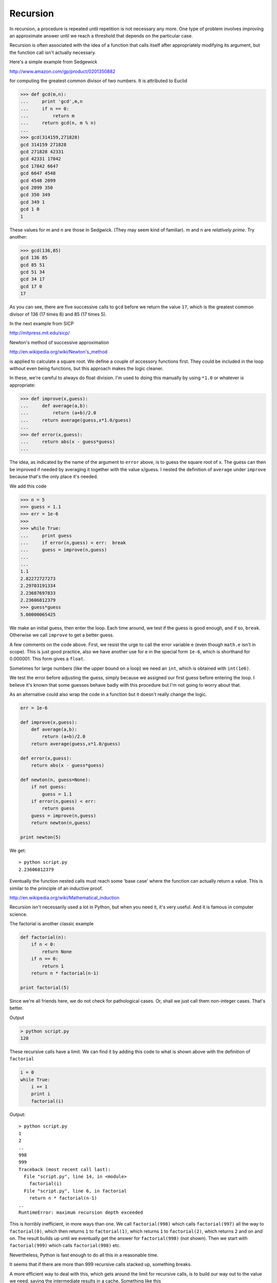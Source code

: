 .. _recursion:

#########
Recursion
#########

In recursion, a procedure is repeated until repetition is not necessary any more.  One type of problem involves improving an approximate answer until we reach a threshold that depends on the particular case.

Recursion is often associated with the idea of a function that calls itself after appropriately modifying its argument, but the function call isn't actually necessary.

Here's a simple example from Sedgewick

http://www.amazon.com/gp/product/0201350882

for computing the greatest common divisor of two numbers.  It is attributed to Euclid

>>> def gcd(m,n):
...     print 'gcd',m,n
...     if n == 0:
...         return m
...     return gcd(n, m % n)
... 
>>> gcd(314159,271828)
gcd 314159 271828
gcd 271828 42331
gcd 42331 17842
gcd 17842 6647
gcd 6647 4548
gcd 4548 2099
gcd 2099 350
gcd 350 349
gcd 349 1
gcd 1 0
1

These values for m and n are those in Sedgwick.  (They may seem kind of familiar).  m and n are *relatively prime*.  Try another:

>>> gcd(136,85)
gcd 136 85
gcd 85 51
gcd 51 34
gcd 34 17
gcd 17 0
17

As you can see, there are five successive calls to ``gcd`` before we return the value ``17``, which is the greatest common divisor of 136 (17 times 8) and 85 (17 times 5).

In the next example from SICP

http://mitpress.mit.edu/sicp/

Newton's method of successive approximation 

http://en.wikipedia.org/wiki/Newton's_method

is applied to calculate a square root.  We define a couple of accessory functions first.  They could be included in the loop without even being functions, but this approach makes the logic cleaner.  

In these, we're careful to always do float division.  I'm used to doing this manually by using ``*1.0`` or whatever is appropriate:

>>> def improve(x,guess):
...     def average(a,b):
...         return (a+b)/2.0
...     return average(guess,x*1.0/guess)
... 
>>> def error(x,guess):
...     return abs(x - guess*guess)
... 

The idea, as indicated by the name of the argument to ``error`` above, is to guess the square root of x.  The guess can then be improved if needed by averaging it together with the value x/guess.  I nested the definition of ``average`` under ``improve`` because that's the only place it's needed.

We add this code

>>> n = 5
>>> guess = 1.1
>>> err = 1e-6
>>> 
>>> while True:
...     print guess
...     if error(n,guess) < err:  break
...     guess = improve(n,guess)
...     
... 
1.1
2.82272727273
2.29703191334
2.23687697833
2.23606812379
>>> guess*guess
5.00000065425

We make an initial guess, then enter the loop.  Each time around, we test if the guess is good enough, and if so, ``break``.  Otherwise we call ``improve`` to get a better guess.

A few comments on the code above.  First, we resist the urge to call the error variable ``e`` (even though ``math.e`` isn't in scope).  This is just good practice, also we have another use for e in the special form ``1e-6``, which is shorthand for 0.000001.  This form gives a ``float``.  

Sometimes for large numbers (like the upper bound on a loop) we need an ``int``, which is obtained with ``int(1e6)``.  

We test the error before adjusting the guess, simply because we assigned our first guess before entering the loop.  I believe it's known that some guesses behave badly with this procedure but I'm not going to worry about that.

As an alternative could also wrap the code in a function but it doesn't really change the logic.

.. sourcecode:: python

    err = 1e-6

    def improve(x,guess):
        def average(a,b):
            return (a+b)/2.0
        return average(guess,x*1.0/guess)

    def error(x,guess):
        return abs(x - guess*guess)

    def newton(n, guess=None):
        if not guess:
            guess = 1.1
        if error(n,guess) < err:
            return guess
        guess = improve(n,guess)
        return newton(n,guess)

    print newton(5)        

We get::

    > python script.py
    2.23606812379


Eventually the function nested calls must reach some 'base case' where the function can actually return a value.  This is similar to the principle of an inductive proof.  

http://en.wikipedia.org/wiki/Mathematical_induction

Recursion isn't necessarily used a lot in Python, but when you need it, it's very useful.  And it is famous in computer science.

The factorial is another classic example

.. sourcecode:: python

    def factorial(n):
        if n < 0:
            return None
        if n == 0:
            return 1
        return n * factorial(n-1)
    
    print factorial(5)
    
Since we're all friends here, we do not check for pathological cases.  Or, shall we just call them non-integer cases.  That's better.

Output

.. sourcecode:: python

    > python script.py
    120

These recursive calls have a limit.  We can find it by adding this code to what is shown above with the definition of ``factorial``

.. sourcecode:: python

    i = 0
    while True:
        i += 1
        print i
        factorial(i)

Output::

    > python script.py
    1
    2
    ..
    998
    999
    Traceback (most recent call last):
      File "script.py", line 14, in <module>
        factorial(i)
      File "script.py", line 6, in factorial
        return n * factorial(n-1)
    ..
    RuntimeError: maximum recursion depth exceeded

This is horribly inefficient, in more ways than one.  We call ``factorial(998)`` which calls ``factorial(997)`` all the way to ``factorial(0)``, which then returns ``1`` to ``factorial(1)``, which returns ``1`` to ``factorial(2)``, which returns ``2`` and on and on.  The result builds up until we eventually get the answer for ``factorial(998)`` (not shown).  Then we start with ``factorial(999)`` which calls ``factorial(998)`` etc.

Nevertheless, Python is fast enough to do all this in a reasonable time.

It seems that if there are more than 999 recursive calls stacked up, something breaks.  

A more efficient way to deal with this, which gets around the limit for recursive calls, is to build our way out to the value we need, saving the intermediate results in a cache.  Something like this

.. sourcecode:: python

    def factorial(n):
        L = [1,1,2]
        i = 3
        while i < n + 1:
            L.append(i*L[-1])
            i += 1
        return L[n]
    
    print factorial(5)
    n = factorial(10000)
    print len(str(n))

Output::

    > python script.py 
    120
    35660

What's going on here?  The list L caches the values for the factorial.  L[2] = 2;  L[3] = 6;  L[4] = 24 and so on.  When ``factorial`` is called with an argument like 999, if the list is not long enough yet, we append values to it one by one until it is long enough.  Eventually we get to n and return the correct value.  In this case 'memoizing' beats recursion.

Caching values is a very important technique.

One trick here is that ``factorial(10000)`` is a large number (print it and see).  Rather than do that, I converted the decimal value to a string with ``str`` and then printed the ``len``, the length, of that string.  That's a lot of places.

And a last point about this specific function is that ``factorial`` has been included in the ``math`` module since Python 2.6

http://docs.python.org/library/math.html#math.factorial

>>> from math import factorial
>>> print len(str(factorial(1000)))
2568
>>> print len(str(factorial(10000)))
35660

**Towers of Hanoi**

http://en.wikipedia.org/wiki/Tower_of_Hanoi

After the examples we've mentioned already 
we've probably seen enough recursion.  However, let's look at the Towers as the last problem for this section, because it's such a great example, that is in Jones and Pevzner:

http://www.amazon.com/gp/product/0262101068

and it can be solved *with no code*.

It's a game of 3 pegs and a stack of disks.  Here is a picture of the starting position for a very simple N = 4 game.

.. image:: /figures/hanoi1.png
   :scale: 50 %

The goal is to move the complete stack of disks to the right hand peg.  The rules are:

* only one disk moves at a time
* no disk may ever be placed on top of a smaller disk

It's an excellent example of recursion because the solution can be specified so simply using that approach.  Given N disks, first move the top N-1 disks to the middle peg, then move the last disk to the right peg, and finally, put all the N-1 disks on top of the that one.  

We know this strategy will work, even if we don't at first know how to move N-1 disks.  In that case, reformulate the sub-problem in terms of N-2.  Eventually we'll get to a problem of 1 disk, which is trivial to solve.

What are the three moves that brought the game to this position?

.. image:: /figures/hanoi2.png
   :scale: 50 %

Now, using the colors of the disks in the above diagrams for reference, consider this special ruler.  

.. image:: /figures/hanoi3.png
   :scale: 100 %

This ruler gives the sequence of disks to be moved to solve the N = 4 game.  

There is one last thing:  if N is even, start by moving the first disk to the middle peg, otherwise start by moving it to the right peg.

If we have a bigger game and need to make a larger ruler, do it for N += 1 by constructing a tandem duplication of the ruler we have, and inserting one new vertical bar in the middle.

There is the last issue that we usually two possible destination pegs and we need to choose the right one.  I'll leave that for you.  Perhaps you can convert the ruler idea to Python code that will print the precise moves in order.

The actual sequence of moves is:

* cyan middle
* red right
* cyan right
* blue middle
* cyan left
* red middle
* cyan middle
* green right
* cyan right
* red left
* cyan left
* blue right
* cyan middle
* red right
* cyan right

We need to find a rule that gives the sequence of middle, right, left and so on.  I think I see a pattern developing here.  The sequence for the first (cyan) disk is 'middle','right','left', which then repeats.  The sequence for the second (red) disk is 'right','middle','left', which then starts to repeat.  The sequence for the third (blue) disk is 'middle','right', and I'm betting the next one will be left.

Maybe we do need some code after all.  We need to simulate the game to give the correct moves, so that we can test whether our ruler and simple rule give the correct moves without any code!

If you have Tkinter 

http://wiki.python.org/moin/TkInter

and the Python source you can check this out::

    . . /Python-2.6.6/Demo/tkinter/guido/hanoi.py


